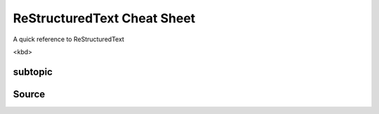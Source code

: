 ReStructuredText Cheat Sheet
============================
A quick reference to ReStructuredText


<kbd>

subtopic
--------

Source
------

